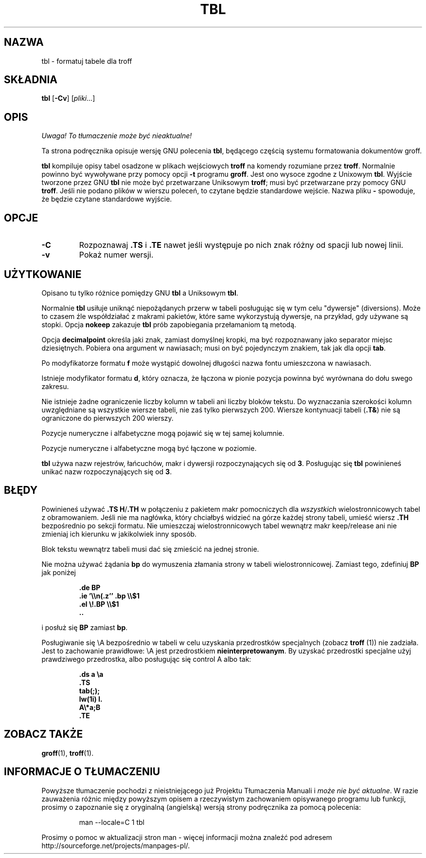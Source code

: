 .\" {PTM/WK/2000-I}
.ig \"-*- nroff -*-
Copyright (C) 1989-1995 Free Software Foundation, Inc.

Permission is granted to make and distribute verbatim copies of
this manual provided the copyright notice and this permission notice
are preserved on all copies.

Permission is granted to copy and distribute modified versions of this
manual under the conditions for verbatim copying, provided that the
entire resulting derived work is distributed under the terms of a
permission notice identical to this one.

Permission is granted to copy and distribute translations of this
manual into another language, under the above conditions for modified
versions, except that this permission notice may be included in
translations approved by the Free Software Foundation instead of in
the original English.
..
.TH TBL 1 "21 maja 1999" "Groff wersja 1.11.1"
.SH NAZWA
tbl \- formatuj tabele dla troff
.SH SKŁADNIA
.B tbl
.RB [ \-Cv ]
.RI [ pliki ...]
.SH OPIS
\fI Uwaga! To tłumaczenie może być nieaktualne!\fP
.PP
Ta strona podręcznika opisuje wersję GNU polecenia \fBtbl\fP, będącego częścią
systemu formatowania dokumentów groff.
.PP
.B tbl
kompiluje opisy tabel osadzone w plikach wejściowych
.B troff
na komendy rozumiane przez
.BR troff .
Normalnie powinno być wywoływane przy pomocy opcji
.B \-t
programu
.BR groff .
Jest ono wysoce zgodne z Unixowym
.BR tbl .
Wyjście tworzone przez GNU
.B tbl
nie może być przetwarzane Uniksowym
.BR troff ;
musi być przetwarzane przy pomocy GNU
.BR troff .
Jeśli nie podano plików w wierszu poleceń, to czytane będzie standardowe
wejście. Nazwa pliku
.B \-
spowoduje, że będzie czytane standardowe wyjście.
.SH OPCJE
.TP
.B \-C
Rozpoznawaj
.B .TS
i
.B .TE
nawet jeśli występuje po nich znak różny od spacji lub nowej linii.
.TP
.B \-v
Pokaż numer wersji.
.SH UŻYTKOWANIE
Opisano tu tylko różnice pomiędzy GNU
.B tbl
a Uniksowym
.BR tbl .
.LP
Normalnie
.B tbl
usiłuje uniknąć niepożądanych przerw w tabeli posługując się w tym celu
"dywersje" (diversions). Może to czasem źle współdziałać z makrami pakietów,
które same wykorzystują dywersje, na przykład, gdy używane są stopki.
Opcja
.B nokeep
zakazuje
.B tbl
prób zapobiegania przełamaniom tą metodą.
.LP
Opcja
.B decimalpoint
określa jaki znak, zamiast domyślnej kropki, ma być rozpoznawany jako separator
miejsc dziesiętnych.
Pobiera ona argument w nawiasach; musi on być pojedynczym znakiem, tak jak dla
opcji
.BR tab .
.LP
Po modyfikatorze formatu
.B f
może wystąpić dowolnej długości nazwa fontu umieszczona w nawiasach.
.LP
Istnieje modyfikator formatu
.BR d ,
który oznacza, że łączona w pionie pozycja powinna być wyrównana do dołu
.\" span
swego zakresu.
.LP
Nie istnieje żadne ograniczenie liczby kolumn w tabeli ani liczby bloków tekstu.
Do wyznaczania szerokości kolumn uwzględniane są wszystkie wiersze tabeli,
nie zaś tylko pierwszych 200.
Wiersze kontynuacji tabeli
.RB ( .T& )
nie są ograniczone do pierwszych 200 wierszy.
.LP
Pozycje numeryczne i alfabetyczne mogą pojawić się w tej samej kolumnie.
.LP
Pozycje numeryczne i alfabetyczne mogą być łączone w poziomie.
.LP
.B tbl
używa nazw rejestrów, łańcuchów, makr i dywersji rozpoczynających się od
.BR 3 .
Posługując się
.B tbl
powinieneś unikać nazw rozpoczynających się od
.BR 3 .
.SH BŁĘDY
Powinieneś używać
.BR .TS\ H / .TH
w połączeniu z pakietem makr pomocniczych dla
.I wszystkich
wielostronnicowych tabel z obramowaniem.
.\" boxed tables.
Jeśli nie ma nagłówka, który chciałbyś widzieć na górze każdej strony
tabeli, umieść wiersz
.B .TH
bezpośrednio po sekcji formatu. Nie umieszczaj wielostronnicowych tabel
wewnątrz makr keep/release ani nie zmieniaj ich kierunku
w jakikolwiek inny sposób.
.\" or divert it in any other way.
.LP
Blok tekstu wewnątrz tabeli musi dać się zmieścić na jednej stronie.
.LP
Nie można używać żądania
.B bp
do wymuszenia złamania strony w tabeli wielostronnicowej.
Zamiast tego, zdefiniuj
.B BP
jak poniżej
.IP
.B .de BP
.br
.B .ie '\e\en(.z'' .bp \e\e$1
.br
.B .el \e!.BP \e\e$1
.br
.B ..
.br
.LP
i posłuż się
.B BP
zamiast
.BR bp .
.LP
Posługiwanie się \eA bezpośrednio w tabeli w celu uzyskania przedrostków
specjalnych (zobacz \fBtroff\fP (1)) nie zadziała.
.\" Using \ea directly in a table to get leaders will not work.
Jest to zachowanie prawidłowe: \eA jest przedrostkiem
.BR nieinterpretowanym .
By uzyskać przedrostki specjalne użyj prawdziwego przedrostka, albo posługując
się control A albo tak:
.IP
.nf
.ft B
\&.ds a \ea
\&.TS
tab(;);
lw(1i) l.
A\e*a;B
\&.TE
.ft
.fi
.SH "ZOBACZ TAKŻE"
.BR groff (1),
.BR troff (1).
.SH "INFORMACJE O TŁUMACZENIU"
Powyższe tłumaczenie pochodzi z nieistniejącego już Projektu Tłumaczenia Manuali i 
\fImoże nie być aktualne\fR. W razie zauważenia różnic między powyższym opisem
a rzeczywistym zachowaniem opisywanego programu lub funkcji, prosimy o zapoznanie 
się z oryginalną (angielską) wersją strony podręcznika za pomocą polecenia:
.IP
man \-\-locale=C 1 tbl
.PP
Prosimy o pomoc w aktualizacji stron man \- więcej informacji można znaleźć pod
adresem http://sourceforge.net/projects/manpages\-pl/.
